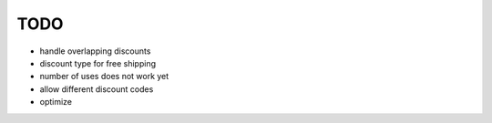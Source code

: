 ====
TODO
====

* handle overlapping discounts

* discount type for free shipping

* number of uses does not work yet

* allow different discount codes

* optimize